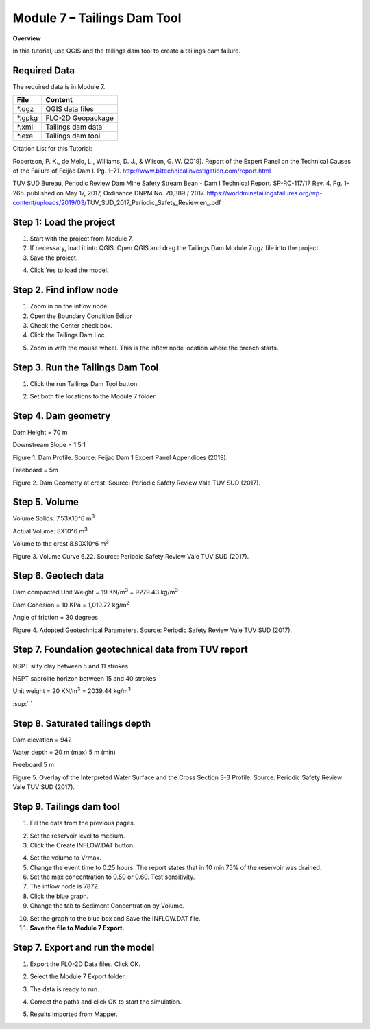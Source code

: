 Module 7 – Tailings Dam Tool
============================

**Overview**

In this tutorial, use QGIS and the tailings dam tool to create a tailings dam failure.

.. _required-data-8:

Required Data
-------------

The required data is in Module 7.

======== =================
**File** **Content**
======== =================
\*.qgz   QGIS data files
\*.gpkg  FLO-2D Geopackage
\*.xml   Tailings dam data
\*.exe   Tailings dam tool
======== =================

Citation List for this Tutorial:

Robertson, P.
K., de Melo, L., Williams, D.
J., & Wilson, G.
W.
(2019).
Report of the Expert Panel on the Technical Causes of the Failure of Feijão Dam I.
Pg.
1–71.
http://www.b1technicalinvestigation.com/report.html

TUV SUD Bureau, Periodic Review Dam Mine Safety Stream Bean - Dam I Technical Report.
SP-RC-117/17 Rev.
4.
Pg.
1–265.
published on May 17, 2017, Ordinance DNPM No.
70,389 / 2017.
https://worldminetailingsfailures.org/wp-content/uploads/2019/03/TUV_SUD_2017_Periodic_Safety_Review.en_.pdf

.. _step-1-load-the-project-5:

Step 1: Load the project
------------------------

1. Start with the project from Module 7.

2. If necessary, load it into QGIS.
   Open QGIS and drag the Tailings Dam Module 7.qgz file into the project.

3. Save the project.

.. image:: ../img/Advanced-Workshop/Module238.png

4. Click Yes to load the model.

.. image:: ../img/Advanced-Workshop/Module239.png

Step 2. Find inflow node
------------------------

1. Zoom in on the inflow node.

2. Open the Boundary Condition Editor

3. Check the Center check box.

4. Click the Tailings Dam Loc

.. image:: ../img/Advanced-Workshop/Module240.png

5. Zoom in with the mouse wheel.
   This is the inflow node location where the breach starts.

.. image:: ../img/Advanced-Workshop/Module241.png

Step 3. Run the Tailings Dam Tool
---------------------------------

1. Click the run Tailings Dam Tool button.

.. image:: ../img/Advanced-Workshop/Module242.png

2. Set both file locations to the Module 7 folder.

.. image:: ../img/Advanced-Workshop/Module243.png

Step 4. Dam geometry
--------------------

Dam Height = 70 m

Downstream Slope = 1.5:1

.. image:: ../img/Advanced-Workshop/Module244.png

Figure 1.
Dam Profile.
Source: Feijao Dam 1 Expert Panel Appendices (2019).

Freeboard = 5m

.. image:: ../img/Advanced-Workshop/Module245.png

Figure 2.
Dam Geometry at crest.
Source: Periodic Safety Review Vale TUV SUD (2017).

Step 5. Volume
--------------

Volume Solids: 7.53X10^6 m\ :sup:`3`

Actual Volume: 8X10^6 m\ :sup:`3`

Volume to the crest 8.80X10^6 m\ :sup:`3`

.. image:: ../img/Advanced-Workshop/Module246.png

Figure 3.
Volume Curve 6.22.
Source: Periodic Safety Review Vale TUV SUD (2017).

Step 6. Geotech data
--------------------

Dam compacted Unit Weight = 19 KN/m\ :sup:`3` = 9279.43 kg/m\ :sup:`3`

Dam Cohesion = 10 KPa = 1,019.72 kg/m\ :sup:`2`

Angle of friction = 30 degrees

.. image:: ../img/Advanced-Workshop/Module247.png

Figure 4.
Adopted Geotechnical Parameters.
Source: Periodic Safety Review Vale TUV SUD (2017).

Step 7. Foundation geotechnical data from TUV report
-----------------------------------------------------

NSPT silty clay between 5 and 11 strokes

NSPT saprolite horizon between 15 and 40 strokes

Unit weight = 20 KN/m\ :sup:`3` = 2039.44 kg/m\ :sup:`3`

:sup:` `

Step 8. Saturated tailings depth
--------------------------------

Dam elevation = 942

Water depth = 20 m (max) 5 m (min)

Freeboard 5 m

.. image:: ../img/Advanced-Workshop/Module248.png

Figure 5.
Overlay of the Interpreted Water Surface and the Cross Section 3-3 Profile.
Source: Periodic Safety Review Vale TUV SUD (2017).

Step 9. Tailings dam tool
-------------------------

1. Fill the data from the previous pages.

.. image:: ../img/Advanced-Workshop/Module249.png

2. Set the reservoir level to medium.

3. Click the Create INFLOW.DAT button.

.. image:: ../img/Advanced-Workshop/Module250.png

4. Set the volume to Vrmax.

5. Change the event time to 0.25 hours.
   The report states that in 10 min 75% of the reservoir was drained.

6. Set the max concentration to 0.50 or 0.60.
   Test sensitivity.

7. The inflow node is 7872.

8. Click the blue graph.

9. Change the tab to Sediment Concentration by Volume.

.. image:: ../img/Advanced-Workshop/Module251.png

10. Set the graph to the blue box and Save the INFLOW.DAT file.

11. **Save the file to Module 7 Export.**

.. image:: ../img/Advanced-Workshop/Module252.png

.. _step-7.-export-and-run-the-model-1:

Step 7. Export and run the model
--------------------------------

1. Export the FLO-2D Data files.
   Click OK.

.. image:: ../img/Advanced-Workshop/Module123.png

.. image:: ../img/Advanced-Workshop/Module253.png

2. Select the Module 7 Export folder.

.. image:: ../img/Advanced-Workshop/Module254.png

3. The data is ready to run.

.. image:: ../img/Advanced-Workshop/Module255.png

4. Correct the paths and click OK to start the simulation.

.. image:: ../img/Advanced-Workshop/Module256.png

5. Results imported from Mapper.

.. image:: ../img/Advanced-Workshop/Module257.png